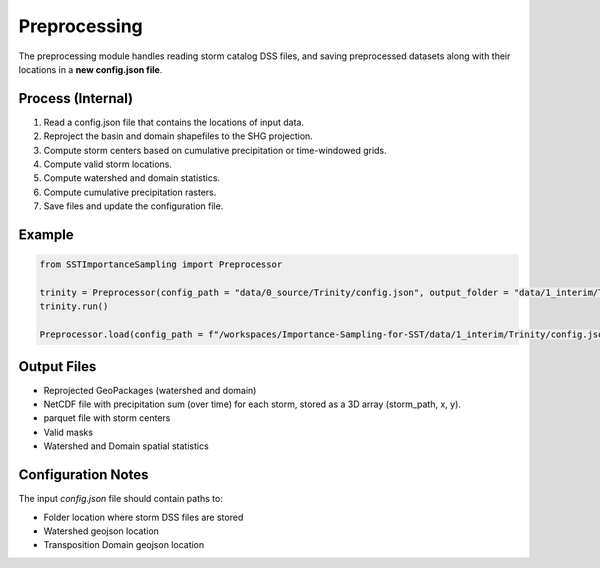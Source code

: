 Preprocessing
=============

The preprocessing module handles reading storm catalog DSS files, and saving preprocessed datasets along with their locations in a **new config.json file**.

Process (Internal)
-----

1. Read a config.json file that contains the locations of input data.
2. Reproject the basin and domain shapefiles to the SHG projection.
3. Compute storm centers based on cumulative precipitation or time-windowed grids.
4. Compute valid storm locations.
5. Compute watershed and domain statistics.
6. Compute cumulative precipitation rasters.
7. Save files and update the configuration file.

Example
-------

.. code-block:: python

   from SSTImportanceSampling import Preprocessor

   trinity = Preprocessor(config_path = "data/0_source/Trinity/config.json", output_folder = "data/1_interim/Trinity")
   trinity.run()
   
   Preprocessor.load(config_path = f"/workspaces/Importance-Sampling-for-SST/data/1_interim/Trinity/config.json")

Output Files
--------------

- Reprojected GeoPackages (watershed and domain)
- NetCDF file with precipitation sum (over time) for each storm, stored as a 3D array (storm_path, x, y).
- parquet file with storm centers
- Valid masks
- Watershed and Domain spatial statistics

Configuration Notes
-------------------

The input `config.json` file should contain paths to:

- Folder location where storm DSS files are stored 
- Watershed geojson location
- Transposition Domain geojson location